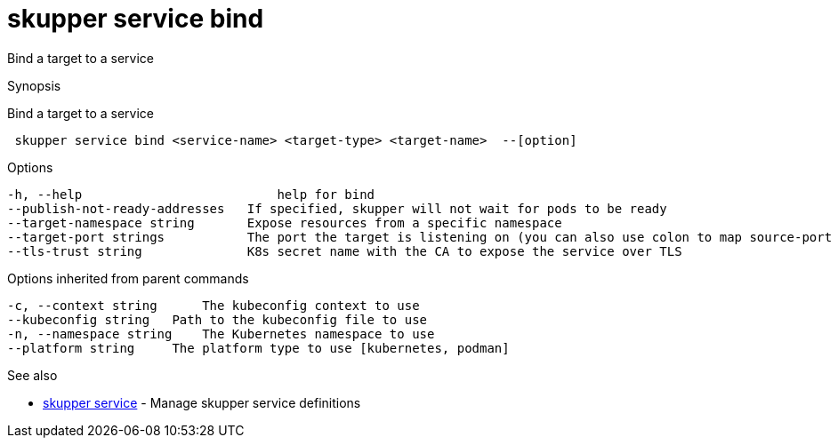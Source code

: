 = skupper service bind

Bind a target to a service

.Synopsis

Bind a target to a service

```
 skupper service bind <service-name> <target-type> <target-name>  --[option]


```

.Options

```
-h, --help                          help for bind
--publish-not-ready-addresses   If specified, skupper will not wait for pods to be ready
--target-namespace string       Expose resources from a specific namespace
--target-port strings           The port the target is listening on (you can also use colon to map source-port to a target-port).
--tls-trust string              K8s secret name with the CA to expose the service over TLS
```

.Options inherited from parent commands

```
-c, --context string      The kubeconfig context to use
--kubeconfig string   Path to the kubeconfig file to use
-n, --namespace string    The Kubernetes namespace to use
--platform string     The platform type to use [kubernetes, podman]
```

.See also

* xref:skupper_service.adoc[skupper service]	 - Manage skupper service definitions

[discrete]
// Auto generated by spf13/cobra on 12-Jun-2023
